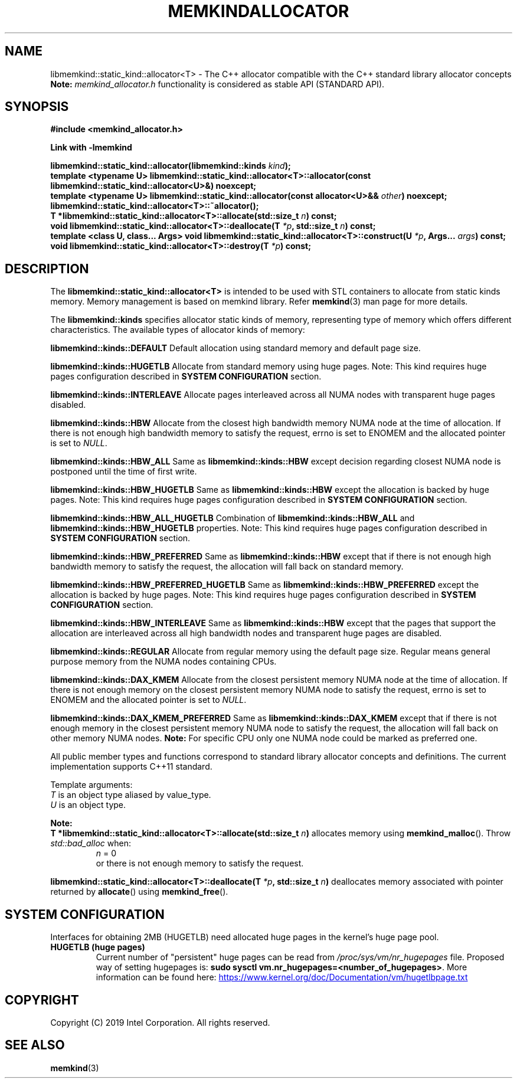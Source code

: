 .\"
.\" Copyright (C) 2019 Intel Corporation.
.\" All rights reserved.
.\"
.\" Redistribution and use in source and binary forms, with or without
.\" modification, are permitted provided that the following conditions are met:
.\" 1. Redistributions of source code must retain the above copyright notice(s),
.\"    this list of conditions and the following disclaimer.
.\" 2. Redistributions in binary form must reproduce the above copyright notice(s),
.\"    this list of conditions and the following disclaimer in the documentation
.\"    and/or other materials provided with the distribution.
.\"
.\" THIS SOFTWARE IS PROVIDED BY THE COPYRIGHT HOLDER(S) ``AS IS'' AND ANY EXPRESS
.\" OR IMPLIED WARRANTIES, INCLUDING, BUT NOT LIMITED TO, THE IMPLIED WARRANTIES OF
.\" MERCHANTABILITY AND FITNESS FOR A PARTICULAR PURPOSE ARE DISCLAIMED.  IN NO
.\" EVENT SHALL THE COPYRIGHT HOLDER(S) BE LIABLE FOR ANY DIRECT, INDIRECT,
.\" INCIDENTAL, SPECIAL, EXEMPLARY, OR CONSEQUENTIAL DAMAGES (INCLUDING, BUT NOT
.\" LIMITED TO, PROCUREMENT OF SUBSTITUTE GOODS OR SERVICES; LOSS OF USE, DATA, OR
.\" PROFITS; OR BUSINESS INTERRUPTION) HOWEVER CAUSED AND ON ANY THEORY OF
.\" LIABILITY, WHETHER IN CONTRACT, STRICT LIABILITY, OR TORT (INCLUDING NEGLIGENCE
.\" OR OTHERWISE) ARISING IN ANY WAY OUT OF THE USE OF THIS SOFTWARE, EVEN IF
.\" ADVISED OF THE POSSIBILITY OF SUCH DAMAGE.
.\"
.TH "MEMKINDALLOCATOR" 3 "2019-09-24" "Intel Corporation" "MEMKINDALLOCATOR" \" -*- nroff -*-
.SH "NAME"
libmemkind::static_kind::allocator<T> \- The C++ allocator compatible with the C++ standard library allocator concepts
.br
.BR Note:
.I memkind_allocator.h
functionality is considered as stable API (STANDARD API).
.SH "SYNOPSIS"
.nf
.B #include <memkind_allocator.h>
.sp
.B Link with -lmemkind
.sp
.BI "libmemkind::static_kind::allocator(libmemkind::kinds " "kind" );
.br
.BI "template <typename U> libmemkind::static_kind::allocator<T>::allocator(const libmemkind::static_kind::allocator<U>&)" " "noexcept;
.br
.BI "template <typename U> libmemkind::static_kind::allocator(const allocator<U>&& " "other" ) " "noexcept;
.br
.BI "libmemkind::static_kind::allocator<T>::~allocator();
.br
.BI "T *libmemkind::static_kind::allocator<T>::allocate(std::size_t " "n" ) " "const;
.br
.BI "void libmemkind::static_kind::allocator<T>::deallocate(T " "*p" ", std::size_t " "n" ) " "const;
.br
.BI "template <class U, class... Args> void libmemkind::static_kind::allocator<T>::construct(U " "*p" ", Args... " "args" ) " "const;
.br
.BI "void libmemkind::static_kind::allocator<T>::destroy(T " "*p" ) " "const;
.fi
.SH "DESCRIPTION"
The
.BR libmemkind::static_kind::allocator<T>
is intended to be used with STL containers to allocate from static kinds memory. Memory management is based on memkind library. Refer
.BR memkind (3)
man page for more details.
.PP
The
.BR libmemkind::kinds
specifies allocator static kinds of memory, representing type of memory which offers different characteristics. The available types of allocator kinds of memory:
.PP
.B libmemkind::kinds::DEFAULT
Default allocation using standard memory and default page size.
.PP
.B libmemkind::kinds::HUGETLB
Allocate from standard memory using huge pages. Note: This kind requires huge pages configuration described in
.B SYSTEM CONFIGURATION
section.
.PP
.B libmemkind::kinds::INTERLEAVE
Allocate pages interleaved across all NUMA nodes with transparent huge pages disabled.
.PP
.B libmemkind::kinds::HBW
Allocate from the closest high bandwidth memory NUMA node at the time of allocation. If there is not enough high bandwidth memory to satisfy the request, errno is set to ENOMEM and the allocated pointer is set to
.IR "NULL" .
.PP
.B libmemkind::kinds::HBW_ALL
Same as
.B libmemkind::kinds::HBW
except decision regarding closest NUMA node is postponed until the time of first write.
.PP
.B libmemkind::kinds::HBW_HUGETLB
Same as
.B libmemkind::kinds::HBW
except the allocation is backed by huge pages. Note: This kind requires huge pages configuration described in
.B SYSTEM CONFIGURATION
section.
.PP
.B libmemkind::kinds::HBW_ALL_HUGETLB
Combination of
.B libmemkind::kinds::HBW_ALL
and
.B libmemkind::kinds::HBW_HUGETLB
properties. Note: This kind requires huge pages configuration described in
.B SYSTEM CONFIGURATION
section.
.PP
.B libmemkind::kinds::HBW_PREFERRED
Same as
.B libmemkind::kinds::HBW
except that if there is not enough high bandwidth memory to satisfy the request, the allocation will fall back on standard memory.
.PP
.B libmemkind::kinds::HBW_PREFERRED_HUGETLB
Same as
.B libmemkind::kinds::HBW_PREFERRED
except the allocation is backed by huge pages. Note: This kind requires huge pages configuration described in
.B SYSTEM CONFIGURATION
section.
.PP
.B libmemkind::kinds::HBW_INTERLEAVE
Same as
.B libmemkind::kinds::HBW
except that the pages that support the allocation are interleaved across all high bandwidth nodes and transparent huge pages are disabled.
.PP
.B libmemkind::kinds::REGULAR
Allocate from regular memory using the default page size. Regular means general purpose memory from the NUMA nodes containing CPUs.
.PP
.B libmemkind::kinds::DAX_KMEM
Allocate from the closest persistent memory NUMA node at the time of allocation. If there is not enough memory on the closest persistent memory NUMA node to satisfy the request, errno is set to ENOMEM and the allocated pointer is set to
.IR "NULL" .
.PP
.B libmemkind::kinds::DAX_KMEM_PREFERRED
Same as
.B libmemkind::kinds::DAX_KMEM
except that if there is not enough memory in the closest persistent memory NUMA node to satisfy the request, the allocation will fall back on other memory NUMA nodes.
.BR Note:
For specific CPU only one NUMA node could be marked as preferred one.
.PP
All public member types and functions correspond to standard library allocator concepts and definitions. The current implementation supports C++11 standard.
.PP
Template arguments:
.br
.I T
is an object type aliased by value_type.
.br
.I U
is an object type.
.PP
.BR Note:
.br
.BI "T *libmemkind::static_kind::allocator<T>::allocate(std::size_t " "n")
allocates memory using
.BR memkind_malloc ().
Throw
.I std::bad_alloc
when:
.RS
.I n
= 0
.RE
.br
.RS
.br
or there is not enough memory to satisfy the request.
.RE
.PP
.BI "libmemkind::static_kind::allocator<T>::deallocate(T " "*p" ", std::size_t " "n")
deallocates memory associated with pointer returned by
.BR allocate ()
using
.BR memkind_free ().
.SH "SYSTEM CONFIGURATION"
Interfaces for obtaining 2MB (HUGETLB) need allocated
huge pages in the kernel's huge page pool.
.TP
.B HUGETLB (huge pages)
Current number of "persistent" huge pages can be read from
.I /proc/sys/vm/nr_hugepages
file.
Proposed way of setting hugepages is:
.BR "sudo sysctl vm.nr_hugepages=<number_of_hugepages>" .
More information can be found here:
.UR https://www.kernel.org/doc/Documentation/vm/hugetlbpage.txt
.UE
.SH "COPYRIGHT"
Copyright (C) 2019 Intel Corporation. All rights reserved.
.SH "SEE ALSO"
.BR memkind (3)
